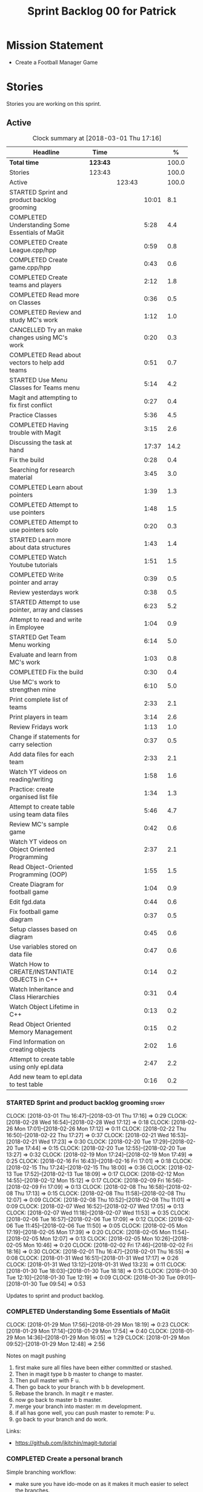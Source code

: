 #+title: Sprint Backlog 00 for Patrick
#+options: date:nil toc:nil author:nil num:nil
#+todo: STARTED | COMPLETED CANCELLED POSTPONED
#+tags: { story(s) epic(e) }

* Mission Statement

- Create a Football Manager Game

* Stories

Stories you are working on this sprint.

** Active

#+begin: clocktable :maxlevel 3 :scope subtree :indent nil :emphasize nil :scope file :narrow 75 :formula %
#+CAPTION: Clock summary at [2018-03-01 Thu 17:16]
| <75>                                                                        |          |        |       |       |
| Headline                                                                    | Time     |        |       |     % |
|-----------------------------------------------------------------------------+----------+--------+-------+-------|
| *Total time*                                                                | *123:43* |        |       | 100.0 |
|-----------------------------------------------------------------------------+----------+--------+-------+-------|
| Stories                                                                     | 123:43   |        |       | 100.0 |
| Active                                                                      |          | 123:43 |       | 100.0 |
| STARTED Sprint and product backlog grooming                                 |          |        | 10:01 |   8.1 |
| COMPLETED Understanding Some Essentials of MaGit                            |          |        |  5:28 |   4.4 |
| COMPLETED Create League.cpp/hpp                                             |          |        |  0:59 |   0.8 |
| COMPLETED Create game.cpp/hpp                                               |          |        |  0:43 |   0.6 |
| COMPLETED Create teams and players                                          |          |        |  2:12 |   1.8 |
| COMPLETED Read more on Classes                                              |          |        |  0:36 |   0.5 |
| COMPLETED Review and study MC's work                                        |          |        |  1:12 |   1.0 |
| CANCELLED Try an make changes using MC's work                               |          |        |  0:20 |   0.3 |
| COMPLETED Read about vectors to help add teams                              |          |        |  0:51 |   0.7 |
| STARTED Use Menu Classes for Teams menu                                     |          |        |  5:14 |   4.2 |
| Magit and attempting to fix first conflict                                  |          |        |  0:27 |   0.4 |
| Practice Classes                                                            |          |        |  5:36 |   4.5 |
| COMPLETED Having trouble with Magit                                         |          |        |  3:15 |   2.6 |
| Discussing the task at hand                                                 |          |        | 17:37 |  14.2 |
| Fix the build                                                               |          |        |  0:28 |   0.4 |
| Searching for research material                                             |          |        |  3:45 |   3.0 |
| COMPLETED Learn about pointers                                              |          |        |  1:39 |   1.3 |
| COMPLETED Attempt to use pointers                                           |          |        |  1:48 |   1.5 |
| COMPLETED Attempt to use pointers solo                                      |          |        |  0:20 |   0.3 |
| STARTED Learn more about data structures                                    |          |        |  1:43 |   1.4 |
| COMPLETED Watch Youtube tutorials                                           |          |        |  1:51 |   1.5 |
| COMPLETED Write pointer and array                                           |          |        |  0:39 |   0.5 |
| Review yesterdays work                                                      |          |        |  0:38 |   0.5 |
| STARTED Attempt to use pointer, array and classes                           |          |        |  6:23 |   5.2 |
| Attempt to read and write in Employee                                       |          |        |  1:04 |   0.9 |
| STARTED Get Team Menu working                                               |          |        |  6:14 |   5.0 |
| Evaluate and learn from MC's work                                           |          |        |  1:03 |   0.8 |
| COMPLETED Fix the build                                                     |          |        |  0:30 |   0.4 |
| Use MC's work to strengthen mine                                            |          |        |  6:10 |   5.0 |
| Print complete list of teams                                                |          |        |  2:33 |   2.1 |
| Print players in team                                                       |          |        |  3:14 |   2.6 |
| Review Fridays work                                                         |          |        |  1:13 |   1.0 |
| Change if statements for carry selection                                    |          |        |  0:37 |   0.5 |
| Add data files for each team                                                |          |        |  2:33 |   2.1 |
| Watch YT videos on reading/writing                                          |          |        |  1:58 |   1.6 |
| Practice: create organised list file                                        |          |        |  1:34 |   1.3 |
| Attempt to create table using team data files                               |          |        |  5:46 |   4.7 |
| Review MC's sample game                                                     |          |        |  0:42 |   0.6 |
| Watch YT videos on Object Oriented Programming                              |          |        |  2:37 |   2.1 |
| Read Object-Oriented Programming (OOP)                                      |          |        |  1:55 |   1.5 |
| Create Diagram for football game                                            |          |        |  1:04 |   0.9 |
| Edit fgd.data                                                               |          |        |  0:44 |   0.6 |
| Fix football game diagram                                                   |          |        |  0:37 |   0.5 |
| Setup classes based on diagram                                              |          |        |  0:45 |   0.6 |
| Use variables stored on data file                                           |          |        |  0:47 |   0.6 |
| Watch How to CREATE/INSTANTIATE OBJECTS in C++                              |          |        |  0:14 |   0.2 |
| Watch Inheritance and Class Hierarchies                                     |          |        |  0:31 |   0.4 |
| Watch Object Lifetime in C++                                                |          |        |  0:13 |   0.2 |
| Read Object Oriented Memory Management                                      |          |        |  0:15 |   0.2 |
| Find Information on creating objects                                        |          |        |  2:02 |   1.6 |
| Attempt to create table using only epl.data                                 |          |        |  2:47 |   2.2 |
| Add new team to epl.data to test table                                      |          |        |  0:16 |   0.2 |
#+TBLFM: $5='(org-clock-time% @3$2 $2..$4);%.1f
#+end:


*** STARTED Sprint and product backlog grooming                       :story:
    CLOCK: [2018-03-01 Thu 16:47]--[2018-03-01 Thu 17:16] =>  0:29
    CLOCK: [2018-02-28 Wed 16:54]--[2018-02-28 Wed 17:12] =>  0:18
    CLOCK: [2018-02-26 Mon 17:01]--[2018-02-26 Mon 17:12] =>  0:11
    CLOCK: [2018-02-22 Thu 16:50]--[2018-02-22 Thu 17:27] =>  0:37
    CLOCK: [2018-02-21 Wed 16:53]--[2018-02-21 Wed 17:23] =>  0:30
    CLOCK: [2018-02-20 Tue 17:29]--[2018-02-20 Tue 17:44] =>  0:15
    CLOCK: [2018-02-20 Tue 12:55]--[2018-02-20 Tue 13:27] =>  0:32
    CLOCK: [2018-02-19 Mon 17:24]--[2018-02-19 Mon 17:49] =>  0:25
    CLOCK: [2018-02-16 Fri 16:43]--[2018-02-16 Fri 17:01] =>  0:18
    CLOCK: [2018-02-15 Thu 17:24]--[2018-02-15 Thu 18:00] =>  0:36
    CLOCK: [2018-02-13 Tue 17:52]--[2018-02-13 Tue 18:09] =>  0:17
    CLOCK: [2018-02-12 Mon 14:55]--[2018-02-12 Mon 15:12] =>  0:17
    CLOCK: [2018-02-09 Fri 16:56]--[2018-02-09 Fri 17:09] =>  0:13
    CLOCK: [2018-02-08 Thu 16:58]--[2018-02-08 Thu 17:13] =>  0:15
    CLOCK: [2018-02-08 Thu 11:58]--[2018-02-08 Thu 12:07] =>  0:09
    CLOCK: [2018-02-08 Thu 10:52]--[2018-02-08 Thu 11:01] =>  0:09
    CLOCK: [2018-02-07 Wed 16:52]--[2018-02-07 Wed 17:05] =>  0:13
    CLOCK: [2018-02-07 Wed 11:18]--[2018-02-07 Wed 11:53] =>  0:35
    CLOCK: [2018-02-06 Tue 16:57]--[2018-02-06 Tue 17:09] =>  0:12
    CLOCK: [2018-02-06 Tue 11:45]--[2018-02-06 Tue 11:50] =>  0:05
    CLOCK: [2018-02-05 Mon 17:19]--[2018-02-05 Mon 17:39] =>  0:20
    CLOCK: [2018-02-05 Mon 11:54]--[2018-02-05 Mon 12:07] =>  0:13
    CLOCK: [2018-02-05 Mon 10:26]--[2018-02-05 Mon 10:46] =>  0:20
    CLOCK: [2018-02-02 Fri 17:46]--[2018-02-02 Fri 18:16] =>  0:30
    CLOCK: [2018-02-01 Thu 16:47]--[2018-02-01 Thu 16:55] =>  0:08
    CLOCK: [2018-01-31 Wed 16:51]--[2018-01-31 Wed 17:17] =>  0:26
    CLOCK: [2018-01-31 Wed 13:12]--[2018-01-31 Wed 13:23] =>  0:11
    CLOCK: [2018-01-30 Tue 18:03]--[2018-01-30 Tue 18:18] =>  0:15
    CLOCK: [2018-01-30 Tue 12:10]--[2018-01-30 Tue 12:19] =>  0:09
    CLOCK: [2018-01-30 Tue 09:01]--[2018-01-30 Tue 09:54] =>  0:53

Updates to sprint and product backlog.

*** COMPLETED Understanding Some Essentials of MaGit
    CLOSED: [2018-01-30 Tue 09:47]
    CLOCK: [2018-01-29 Mon 17:56]--[2018-01-29 Mon 18:19] =>  0:23
    CLOCK: [2018-01-29 Mon 17:14]--[2018-01-29 Mon 17:54] =>  0:40
    CLOCK: [2018-01-29 Mon 14:36]--[2018-01-29 Mon 16:05] =>  1:29
    CLOCK: [2018-01-29 Mon 09:52]--[2018-01-29 Mon 12:48] =>  2:56

Notes on magit pushing

1. first make sure all files have been either committed or stashed.
2. Then in magit type b b master to change to master.
3. Then pull master with F u.
4. Then go back to your branch with b b development.
5. Rebase the branch. In magit r e master.
6. now go back to master b b master.
7. merge your branch into master: m m development.
8. if all has gone well, you can push master to remote: P u.
9. go back to your branch and do work.

Links:

- https://github.com/jkitchin/magit-tutorial

*** COMPLETED Create a personal branch
    CLOSED: [2018-01-30 Tue 09:48]

Simple branching workflow:

- make sure you have ido-mode on as it makes it much easier to select
  the branches.
- create a new branch in magit: Type b c. The starting point should be
  master.Then give it a name (e.g. development).
- do work as usual, commit etc. When you want to push:
  1. first make sure all files have been either committed or stashed.
  2. Then in magit type b b master to change to master.
  3. Then pull master with F u.
  4. Then go back to your branch with b b development.
  5. Rebase the branch. In magit r e master.
  6. now go back to master b b master.
  7. merge your branch into master: m m development.
  8. if all has gone well, you can push master to remote: P u.
  9. go back to your branch and do work.

*** COMPLETED Create League.cpp/hpp
    CLOSED: [2018-01-30 Tue 11:25]
    CLOCK: [2018-01-30 Tue 10:26]--[2018-01-30 Tue 11:25] =>  0:59

- Created league.cpp/hpp
- Connected it to main.cpp
- Updated CMakeLists.txt
- Compile
- Test to see if working

*** COMPLETED Create game.cpp/hpp
    CLOSED: [2018-01-30 Tue 12:18]
    CLOCK: [2018-01-30 Tue 11:26]--[2018-01-30 Tue 12:09] =>  0:43

- Created game.cpp/hpp
- Connected it to main.cpp
- Updated CMakeLists.txt
- Compile
- Test to see if working

*** COMPLETED Create teams and players
    CLOSED: [2018-01-31 Wed 13:18]
    CLOCK: [2018-01-31 Wed 11:46]--[2018-01-31 Wed 12:29] =>  0:43
    CLOCK: [2018-01-31 Wed 10:30]--[2018-01-31 Wed 11:27] =>  0:57
    CLOCK: [2018-01-30 Tue 16:37]--[2018-01-30 Tue 17:09] =>  0:32

- Make appropriate cpp files
- Use diagram on Dia for correct vars
- Use for players: https://www.premierleague.com/players
- Input players and teams
- If all goes well see if you can create a table in league and place vars from teams

- Try to create a list of teams using what MC wrote for menus
- Use vector the make list

- Started from scratch
- Got a list of team
- User can select team

*** COMPLETED Read more on Classes
    CLOSED: [2018-01-30 Tue 18:00]
    CLOCK: [2018-01-30 Tue 13:36]--[2018-01-30 Tue 14:12] =>  0:36

Links:
- Classes https://www.tutorialspoint.com/cplusplus/cpp_classes_objects.htm
- Constructors https://www.geeksforgeeks.org/constructors-c/

*** COMPLETED Review and study MC's work
    CLOSED: [2018-01-30 Tue 18:07]
    CLOCK: [2018-01-30 Tue 14:12]--[2018-01-30 Tue 15:24] =>  1:12

- Read and try to understand MC's changes to:
> main.cpp
> menu.cpp/hpp
> menu_item.cpp/hpp

Notes:
- Need work on Vectors (100%)
- and referencing other files (not so much)

*** CANCELLED Try an make changes using MC's work
    CLOSED: [2018-02-02 Fri 17:57]
    CLOCK: [2018-01-30 Tue 15:28]--[2018-01-30 Tue 15:48] =>  0:20

- Discuss with NI what MC wrote

*** COMPLETED Read about vectors to help add teams
    CLOSED: [2018-01-30 Tue 18:18]
    CLOCK: [2018-01-30 Tue 17:11]--[2018-01-30 Tue 18:02] =>  1:03

Links:
- Vector as string https://stackoverflow.com/questions/4268886/initialize-a-vector-array-of-strings
- Vectors (not so good, but helps) https://syntaxdb.com/ref/cpp/vectors
- Vectors (better, more complicated) https://www.geeksforgeeks.org/vector-in-cpp-stl/
*** STARTED Use Menu Classes for Teams menu
    CLOCK: [2018-02-09 Fri 16:26]--[2018-02-09 Fri 16:56] =>  0:30
    CLOCK: [2018-02-09 Fri 15:26]--[2018-02-09 Fri 15:51] =>  0:25
    CLOCK: [2018-02-09 Fri 14:48]--[2018-02-09 Fri 15:14] =>  0:26
    CLOCK: [2018-02-09 Fri 14:20]--[2018-02-09 Fri 14:46] =>  0:26
    CLOCK: [2018-02-02 Fri 13:23]--[2018-02-02 Fri 14:40] =>  1:17
    CLOCK: [2018-02-02 Fri 11:56]--[2018-02-02 Fri 12:17] =>  0:21
    CLOCK: [2018-02-02 Fri 10:40]--[2018-02-02 Fri 11:08] =>  0:28
    CLOCK: [2018-01-31 Wed 14:34]--[2018-01-31 Wed 15:55] =>  1:21
- Create team class (in .hpp)
- Member called name
- See if it can be used from choose_team.cpp

*** Magit and attempting to fix first conflict
    CLOCK: [2018-01-31 Wed 15:57]--[2018-01-31 Wed 16:24] =>  0:27
*** Practice Classes
    CLOCK: [2018-02-06 Tue 15:16]--[2018-02-06 Tue 15:25] =>  0:09
    CLOCK: [2018-02-02 Fri 16:52]--[2018-02-02 Fri 17:46] =>  0:54
    CLOCK: [2018-02-02 Fri 16:14]--[2018-02-02 Fri 16:34] =>  0:20
    CLOCK: [2018-02-02 Fri 15:24]--[2018-02-02 Fri 16:00] =>  0:36
    CLOCK: [2018-02-02 Fri 09:39]--[2018-02-02 Fri 10:37] =>  0:58
    CLOCK: [2018-02-01 Thu 15:55]--[2018-02-01 Thu 16:42] =>  0:47
    CLOCK: [2018-02-01 Thu 12:01]--[2018-02-01 Thu 12:31] =>  0:30
    CLOCK: [2018-02-01 Thu 10:09]--[2018-02-01 Thu 10:56] =>  0:47
    CLOCK: [2018-02-01 Thu 09:01]--[2018-02-01 Thu 09:36] =>  0:35


Reading material:
- http://www.dev-hq.net/c++/10--simple-classes
- http://www.learncpp.com/cpp-tutorial/82-classes-and-class-members/
- http://www.cplusplus.com/doc/tutorial/classes/

- When finished reading, do quiz:http://www.sanfoundry.com/c-plus-plus-quiz-classes/
- Create some practice files in NI's repo
- Make test.cpp/hpp
- Use these files to practice what you just learnt

Create and Employee wage displayer
- touch filename.cpp/hpp
- touch cmakelists.txt
- touch main.cpp
- Use: http://www.learncpp.com/cpp-tutorial/82-classes-and-class-members/
- Successfully push work with no conflicts

Watch Youtube video:
- https://www.youtube.com/watch?v=J17xa1zu9UI

Complete quiz's based on classes
- https://www.geeksforgeeks.org/c-plus-plus-gq/class-and-object-gq/
- https://www.cprogramming.com/tutorial/quiz/quiz12.html
- http://gplsi.dlsi.ua.es/proyectos/examinador/test.php?id=16&lang=en

*** COMPLETED Having trouble with Magit
    CLOSED: [2018-02-01 Thu 11:56]
    CLOCK: [2018-02-01 Thu 14:45]--[2018-02-01 Thu 15:41] =>  0:56
    CLOCK: [2018-02-01 Thu 13:26]--[2018-02-01 Thu 14:45] =>  1:19
    CLOCK: [2018-02-01 Thu 10:56]--[2018-02-01 Thu 11:56] =>  1:00

- so you need to drop the commits you have merged already into master
- for that you do
- l l
- this is a process basically
- do ll (lower case L)
- find the last commit that was in master
- put the cursor over it
- and press x
- magit will then say something like master~2
- 2 being how many commits back you are going
- if you press enter it will then revert those commits in the current branch - should always be master
- you can then stash whatever is in the index
- z z "some name"
- at this point you are now in a place where master can pull again
- the rest is more or less as usual
- so write down this process - call it handling master conflicts or something
- and always make sure you are paying a lot of attention to what magit is saying

*** Discussing the task at hand
    CLOCK: [2018-03-01 Thu 16:10]--[2018-03-01 Thu 16:11] =>  0:01
    CLOCK: [2018-03-01 Thu 15:21]--[2018-03-01 Thu 15:29] =>  0:08
    CLOCK: [2018-03-01 Thu 14:05]--[2018-03-01 Thu 14:38] =>  0:33
    CLOCK: [2018-03-01 Thu 12:10]--[2018-03-01 Thu 12:16] =>  0:06
    CLOCK: [2018-03-01 Thu 10:57]--[2018-03-01 Thu 11:01] =>  0:04
    CLOCK: [2018-02-28 Wed 16:13]--[2018-02-28 Wed 16:14] =>  0:01
    CLOCK: [2018-02-28 Wed 11:35]--[2018-02-28 Wed 11:54] =>  0:19
    CLOCK: [2018-02-26 Mon 16:34]--[2018-02-26 Mon 16:35] =>  0:01
    CLOCK: [2018-02-26 Mon 14:31]--[2018-02-26 Mon 15:04] =>  0:33
    CLOCK: [2018-02-26 Mon 11:48]--[2018-02-26 Mon 12:42] =>  0:54
    CLOCK: [2018-02-22 Thu 13:33]--[2018-02-22 Thu 14:30] =>  0:57
    CLOCK: [2018-02-22 Thu 11:21]--[2018-02-22 Thu 11:29] =>  0:08
    CLOCK: [2018-02-21 Wed 15:06]--[2018-02-21 Wed 15:15] =>  0:09
    CLOCK: [2018-02-21 Wed 12:21]--[2018-02-21 Wed 12:44] =>  0:23
    CLOCK: [2018-02-21 Wed 11:35]--[2018-02-21 Wed 11:56] =>  0:21
    CLOCK: [2018-02-20 Tue 16:16]--[2018-02-20 Tue 16:40] =>  0:24
    CLOCK: [2018-02-20 Tue 12:47]--[2018-02-20 Tue 12:55] =>  0:08
    CLOCK: [2018-02-20 Tue 12:19]--[2018-02-20 Tue 12:34] =>  0:15
    CLOCK: [2018-02-19 Mon 16:32]--[2018-02-19 Mon 16:41] =>  0:09
    CLOCK: [2018-02-19 Mon 16:10]--[2018-02-19 Mon 16:16] =>  0:06
    CLOCK: [2018-02-19 Mon 15:43]--[2018-02-19 Mon 15:46] =>  0:03
    CLOCK: [2018-02-19 Mon 12:23]--[2018-02-19 Mon 12:37] =>  0:14
    CLOCK: [2018-02-19 Mon 12:11]--[2018-02-19 Mon 12:17] =>  0:06
    CLOCK: [2018-02-19 Mon 11:40]--[2018-02-19 Mon 12:01] =>  0:21
    CLOCK: [2018-02-16 Fri 15:10]--[2018-02-16 Fri 15:35] =>  0:25
    CLOCK: [2018-02-16 Fri 14:18]--[2018-02-16 Fri 14:37] =>  0:19
    CLOCK: [2018-02-16 Fri 12:01]--[2018-02-16 Fri 12:15] =>  0:14
    CLOCK: [2018-02-15 Thu 16:27]--[2018-02-15 Thu 16:36] =>  0:09
    CLOCK: [2018-02-15 Thu 15:50]--[2018-02-15 Thu 16:05] =>  0:15
    CLOCK: [2018-02-15 Thu 15:33]--[2018-02-15 Thu 15:34] =>  0:01
    CLOCK: [2018-02-15 Thu 14:46]--[2018-02-15 Thu 15:11] =>  0:25
    CLOCK: [2018-02-15 Thu 12:36]--[2018-02-15 Thu 12:38] =>  0:02
    CLOCK: [2018-02-15 Thu 10:26]--[2018-02-15 Thu 10:33] =>  0:07
    CLOCK: [2018-02-14 Wed 13:09]--[2018-02-14 Wed 13:31] =>  0:22
    CLOCK: [2018-02-14 Wed 11:50]--[2018-02-14 Wed 12:03] =>  0:13
    CLOCK: [2018-02-13 Tue 15:09]--[2018-02-13 Tue 15:31] =>  0:22
    CLOCK: [2018-02-13 Tue 12:34]--[2018-02-13 Tue 13:03] =>  0:29
    CLOCK: [2018-02-13 Tue 11:17]--[2018-02-13 Tue 12:09] =>  0:52
    CLOCK: [2018-02-12 Mon 14:52]--[2018-02-12 Mon 14:55] =>  0:03
    CLOCK: [2018-02-12 Mon 14:11]--[2018-02-12 Mon 14:25] =>  0:14
    CLOCK: [2018-02-12 Mon 11:51]--[2018-02-12 Mon 12:22] =>  0:31
    CLOCK: [2018-02-12 Mon 11:08]--[2018-02-12 Mon 11:11] =>  0:03
    CLOCK: [2018-02-09 Fri 15:51]--[2018-02-09 Fri 16:26] =>  0:35
    CLOCK: [2018-02-09 Fri 15:14]--[2018-02-09 Fri 15:26] =>  0:12
    CLOCK: [2018-02-09 Fri 14:46]--[2018-02-09 Fri 14:48] =>  0:02
    CLOCK: [2018-02-09 Fri 12:35]--[2018-02-09 Fri 12:57] =>  0:22
    CLOCK: [2018-02-09 Fri 11:50]--[2018-02-09 Fri 12:06] =>  0:16
    CLOCK: [2018-02-08 Thu 16:34]--[2018-02-08 Thu 16:58] =>  0:24
    CLOCK: [2018-02-08 Thu 15:19]--[2018-02-08 Thu 15:41] =>  0:22
    CLOCK: [2018-02-08 Thu 11:30]--[2018-02-08 Thu 11:42] =>  0:12
    CLOCK: [2018-02-08 Thu 11:01]--[2018-02-08 Thu 11:11] =>  0:10
    CLOCK: [2018-02-08 Thu 10:18]--[2018-02-08 Thu 10:26] =>  0:08
    CLOCK: [2018-02-07 Wed 16:03]--[2018-02-07 Wed 16:34] =>  0:31
    CLOCK: [2018-02-07 Wed 15:39]--[2018-02-07 Wed 15:41] =>  0:02
    CLOCK: [2018-02-07 Wed 14:44]--[2018-02-07 Wed 14:50] =>  0:06
    CLOCK: [2018-02-07 Wed 14:05]--[2018-02-07 Wed 14:29] =>  0:24
    CLOCK: [2018-02-07 Wed 10:53]--[2018-02-07 Wed 11:10] =>  0:17
    CLOCK: [2018-02-05 Mon 16:57]--[2018-02-05 Mon 17:19] =>  0:22
    CLOCK: [2018-02-05 Mon 15:17]--[2018-02-05 Mon 15:37] =>  0:20
    CLOCK: [2018-02-02 Fri 16:34]--[2018-02-02 Fri 16:40] =>  0:06
    CLOCK: [2018-02-02 Fri 16:01]--[2018-02-02 Fri 16:03] =>  0:02
    CLOCK: [2018-02-02 Fri 14:51]--[2018-02-02 Fri 15:13] =>  0:22
    CLOCK: [2018-02-02 Fri 11:08]--[2018-02-02 Fri 11:39] =>  0:31
    CLOCK: [2018-02-02 Fri 09:30]--[2018-02-02 Fri 09:37] =>  0:07
    CLOCK: [2018-02-02 Fri 09:01]--[2018-02-02 Fri 09:15] =>  0:14

*** Fix the build
    CLOCK: [2018-02-15 Thu 11:08]--[2018-02-15 Thu 11:22] =>  0:14
    CLOCK: [2018-02-02 Fri 09:15]--[2018-02-02 Fri 09:29] =>  0:14

- remove line: //choose_teams();

*** Searching for research material
    CLOCK: [2018-02-28 Wed 11:54]--[2018-02-28 Wed 12:45] =>  0:51
    CLOCK: [2018-02-28 Wed 09:46]--[2018-02-28 Wed 11:07] =>  1:21
    CLOCK: [2018-02-20 Tue 09:10]--[2018-02-20 Tue 09:28] =>  0:18
    CLOCK: [2018-02-09 Fri 09:02]--[2018-02-09 Fri 09:36] =>  0:34
    CLOCK: [2018-02-06 Tue 11:23]--[2018-02-06 Tue 11:45] =>  0:22
    CLOCK: [2018-02-05 Mon 09:50]--[2018-02-05 Mon 10:09] =>  0:19

*** COMPLETED Learn about pointers
    CLOSED: [2018-02-05 Mon 17:41]
    CLOCK: [2018-02-05 Mon 13:20]--[2018-02-05 Mon 13:48] =>  0:28
    CLOCK: [2018-02-05 Mon 11:21]--[2018-02-05 Mon 11:54] =>  0:33
    CLOCK: [2018-02-05 Mon 10:46]--[2018-02-05 Mon 11:13] =>  0:27
    CLOCK: [2018-02-05 Mon 09:12]--[2018-02-05 Mon 09:23] =>  0:11


Pointer Notes:

- "So how do we modify the value of a local variable of a function inside another function. Pointer is the solution to such problems."

Watch Youtube videos about pointers:
- Introduction to Pointers  https://www.youtube.com/watch?v=W0aE-w61Cb8
- Pointers and Dynamic Memory https://www.youtube.com/watch?v=CSVRA4_xOkw

Text tutorials for pointers:
- https://gist.github.com/ericandrewlewis/720c374c29bbafadedc9
- http://www.learncpp.com/cpp-tutorial/67-introduction-to-pointers/

Use for examples:
- http://www.hellgeeks.com/pointers-in-c/

Quiz:
- http://digital.cs.usu.edu/~bugs/quizzes/pointers.html
- https://www.cprogramming.com/tutorial/quiz/quiz6.html
- https://www.geeksforgeeks.org/c-language-2-gq/pointers-gq/

*** COMPLETED Attempt to use pointers
    CLOSED: [2018-02-05 Mon 17:41]
    CLOCK: [2018-02-05 Mon 16:50]--[2018-02-05 Mon 16:57] =>  0:07
    CLOCK: [2018-02-05 Mon 15:51]--[2018-02-05 Mon 16:35] =>  0:44
    CLOCK: [2018-02-05 Mon 14:59]--[2018-02-05 Mon 15:17] =>  0:18
    CLOCK: [2018-02-05 Mon 13:52]--[2018-02-05 Mon 14:31] =>  0:39

- Has employees (2 for now)
- Different postions in company with different pay rates
- Input how many hours person worked
- Use pointers to point to the different wages
- After pointing to hr/rate, sum with hours worked
- Output name and paycheck
- Attempt to include more employees in goes well
- Try (hard) to use vectors to list employees

*** COMPLETED Attempt to use pointers solo
    CLOSED: [2018-02-06 Tue 11:48]
    CLOCK: [2018-02-06 Tue 10:43]--[2018-02-06 Tue 11:03] =>  0:20

- Test yourself
- Create something similar to yesterday
- use little to no help from the internet

*** STARTED Learn more about data structures
    CLOCK: [2018-02-06 Tue 14:32]--[2018-02-06 Tue 15:01] =>  0:29
    CLOCK: [2018-02-06 Tue 13:31]--[2018-02-06 Tue 14:19] =>  0:48
    CLOCK: [2018-02-06 Tue 11:53]--[2018-02-06 Tue 12:19] =>  0:26

Youtube videos:
- Crash Course Computer Science: https://www.youtube.com/watch?v=DuDz6B4cqVc
- Data Structures, Heaps: https://www.youtube.com/watch?v=t0Cq6tVNRBA
- Data Structures, Tries: https://www.youtube.com/watch?v=zIjfhVPRZCg

Text sites:
- http://www.cplusplus.com/doc/tutorial/structures/
- List of all Data Structures & more: https://www.geeksforgeeks.org/data-structures/

Quiz:
- http://careerride.com/test.aspx?type=Data-structure
- Multiple quizzes: https://www.geeksforgeeks.org/data-structure-gq/

*** COMPLETED Watch Youtube tutorials
    CLOCK: [2018-02-09 Fri 09:36]--[2018-02-09 Fri 09:53] =>  0:17
    CLOCK: [2018-02-08 Thu 14:22]--[2018-02-08 Thu 14:40] =>  0:18
    CLOCK: [2018-02-06 Tue 16:34]--[2018-02-06 Tue 16:54] =>  0:20
    CLOCK: [2018-02-06 Tue 15:32]--[2018-02-06 Tue 16:28] =>  0:56

Links:
- Create/Instantiate Objects:  https://www.youtube.com/watch?v=Ks97R1knQDY
- Stack vs Heap: https://www.youtube.com/watch?v=wJ1L2nSIV1s&t=967s
- The NEW Keyword: https://www.youtube.com/watch?v=NUZdUSqsCs4

- Classes: https://www.youtube.com/watch?v=2BP8NhxjrO0
- Class vs Structs: https://www.youtube.com/watch?v=fLgTtaqqJp0

- Constructors in classes: https://www.youtube.com/watch?v=CT2k4KbAQpo

- Read, Write Methods: https://www.youtube.com/watch?v=P7XGOBoVzW4&app=desktop

*** COMPLETED Write pointer and array
    CLOSED: [2018-02-07 Wed 11:36]
    CLOCK: [2018-02-07 Wed 10:12]--[2018-02-07 Wed 10:51] =>  0:39
- Link: http://www.worldbestlearningcenter.com/index_files/cpp-pointers-exercises.htm
*** Review yesterdays work
    CLOCK: [2018-02-07 Wed 09:05]--[2018-02-07 Wed 09:43] =>  0:38

*** STARTED Attempt to use pointer, array and classes
    CLOCK: [2018-02-08 Thu 16:28]--[2018-02-08 Thu 16:34] =>  0:06
    CLOCK: [2018-02-08 Thu 15:41]--[2018-02-08 Thu 16:07] =>  0:26
    CLOCK: [2018-02-08 Thu 14:40]--[2018-02-08 Thu 15:19] =>  0:39
    CLOCK: [2018-02-08 Thu 13:22]--[2018-02-08 Thu 14:20] =>  0:58
    CLOCK: [2018-02-08 Thu 11:42]--[2018-02-08 Thu 11:58] =>  0:16
    CLOCK: [2018-02-08 Thu 11:18]--[2018-02-08 Thu 11:30] =>  0:12
    CLOCK: [2018-02-08 Thu 10:26]--[2018-02-08 Thu 10:52] =>  0:26
    CLOCK: [2018-02-08 Thu 09:48]--[2018-02-08 Thu 10:18] =>  0:30
    CLOCK: [2018-02-08 Thu 09:04]--[2018-02-08 Thu 09:38] =>  0:34
    CLOCK: [2018-02-07 Wed 16:34]--[2018-02-07 Wed 16:52] =>  0:18
    CLOCK: [2018-02-07 Wed 15:41]--[2018-02-07 Wed 16:03] =>  0:22
    CLOCK: [2018-02-07 Wed 14:50]--[2018-02-07 Wed 15:27] =>  0:37
    CLOCK: [2018-02-07 Wed 14:29]--[2018-02-07 Wed 14:44] =>  0:15
    CLOCK: [2018-02-07 Wed 13:32]--[2018-02-07 Wed 14:05] =>  0:33
    CLOCK: [2018-02-07 Wed 11:53]--[2018-02-07 Wed 12:04] =>  0:11

- Task is similar to "Attempt to use pointers"

- Create class with vars:
- string, Role
- string, Name
- int, Hours
- double, Rate
- double, Weeks Wage
- int array, overtime

- overtime can be an array of 5, one for each day
- Define an employee
- User input all vars of class

- output:
- Name: xx Role: xx
- Hours: xx Overtime: xx
- Weeks Wage: xx

- The Rate will depend on Role

*** Attempt to read and write in Employee
    CLOCK: [2018-02-09 Fri 12:06]--[2018-02-09 Fri 12:34] =>  0:28
    CLOCK: [2018-02-09 Fri 10:25]--[2018-02-09 Fri 11:01] =>  0:36

- Write what was originally in the print
- Read what was written to file
- create option to read

*** STARTED Get Team Menu working
    CLOCK: [2018-02-13 Tue 12:09]--[2018-02-13 Tue 12:30] =>  0:21
    CLOCK: [2018-02-13 Tue 10:10]--[2018-02-13 Tue 10:59] =>  0:49
    CLOCK: [2018-02-13 Tue 10:05]--[2018-02-13 Tue 10:14] =>  0:09
    CLOCK: [2018-02-13 Tue 09:02]--[2018-02-13 Tue 09:43] =>  0:41
    CLOCK: [2018-02-12 Mon 14:25]--[2018-02-12 Mon 14:52] =>  0:27
    CLOCK: [2018-02-12 Mon 12:22]--[2018-02-12 Mon 13:36] =>  1:14
    CLOCK: [2018-02-12 Mon 11:11]--[2018-02-12 Mon 11:51] =>  0:40
    CLOCK: [2018-02-12 Mon 10:39]--[2018-02-12 Mon 11:08] =>  0:29
    CLOCK: [2018-02-12 Mon 10:12]--[2018-02-12 Mon 10:39] =>  0:27
    CLOCK: [2018-02-12 Mon 09:46]--[2018-02-12 Mon 09:59] =>  0:13
    CLOCK: [2018-02-12 Mon 09:01]--[2018-02-12 Mon 09:45] =>  0:44

- Move Vector for teams from .cpp to class in .hpp
- Attempt to give teams a rating out of 5
  - rating should be placed in class
- Get more teams in database
- Add choose_teams(); to main

*** Evaluate and learn from MC's work
    CLOCK: [2018-02-14 Wed 10:12]--[2018-02-14 Wed 10:27] =>  0:15
    CLOCK: [2018-02-13 Tue 14:41]--[2018-02-13 Tue 15:09] =>  0:28
    CLOCK: [2018-02-13 Tue 14:13]--[2018-02-13 Tue 14:33] =>  0:20

*** COMPLETED Fix the build
    CLOSED: [2018-02-14 Wed 10:10]
    CLOCK: [2018-02-14 Wed 13:31]--[2018-02-14 Wed 13:52] =>  0:21
    CLOCK: [2018-02-14 Wed 10:01]--[2018-02-14 Wed 10:10] =>  0:09

*** Use MC's work to strengthen mine
    CLOCK: [2018-02-15 Thu 11:22]--[2018-02-15 Thu 11:55] =>  0:33
    CLOCK: [2018-02-15 Thu 10:34]--[2018-02-15 Thu 11:08] =>  0:34
    CLOCK: [2018-02-15 Thu 09:04]--[2018-02-15 Thu 10:26] =>  1:22
    CLOCK: [2018-02-14 Wed 12:03]--[2018-02-14 Wed 12:27] =>  0:24
    CLOCK: [2018-02-14 Wed 11:12]--[2018-02-14 Wed 11:50] =>  0:38
    CLOCK: [2018-02-14 Wed 10:40]--[2018-02-14 Wed 11:00] =>  0:20
    CLOCK: [2018-02-14 Wed 10:27]--[2018-02-14 Wed 10:31] =>  0:04
    CLOCK: [2018-02-13 Tue 17:26]--[2018-02-13 Tue 17:52] =>  0:26
    CLOCK: [2018-02-13 Tue 16:51]--[2018-02-13 Tue 17:26] =>  0:35
    CLOCK: [2018-02-13 Tue 16:13]--[2018-02-13 Tue 16:45] =>  0:32
    CLOCK: [2018-02-13 Tue 15:31]--[2018-02-13 Tue 16:13] =>  0:42

- Compare mine and MC
- break down MC's work
- not anything that looks unfamiliar
- repeat until comfortable
- when comfortable
  - take pieces of MC's work
  - combine it with mine

- Create new cpp/hpp file for teams
- Use MC's work to create new team menus from scratch
- Create Data model
- Add read and write
---------------------
- Breakdown

- In team.hpp
- Create team class
  - Public:
  - team (name, rating)
  - name()
  - read and write
  - Private:
  - name_

- Create data file
- Write team name / rating in data file

- In team.cpp
- Connect to team.hpp
- Read team name / rating
- Set variables in class to whats read in data file
- Output team name / rating

- When working
- Add Players to data file
- Add players to class
- read players from data file
- use for loop to cycle through players in file
- Output players
*** Print complete list of teams
    CLOCK: [2018-02-15 Thu 16:36]--[2018-02-15 Thu 17:24] =>  0:48
    CLOCK: [2018-02-15 Thu 16:05]--[2018-02-15 Thu 16:27] =>  0:22
    CLOCK: [2018-02-15 Thu 15:34]--[2018-02-15 Thu 15:50] =>  0:16
    CLOCK: [2018-02-15 Thu 15:11]--[2018-02-15 Thu 15:33] =>  0:22
    CLOCK: [2018-02-15 Thu 12:38]--[2018-02-15 Thu 13:10] =>  0:32
    CLOCK: [2018-02-15 Thu 12:23]--[2018-02-15 Thu 12:36] =>  0:13

- Write a list of teams in fgd.data
- Use for loop to number each team and print one at a time
- Attempt to allow play to select team from data file
*** Print players in team
    CLOCK: [2018-02-16 Fri 15:35]--[2018-02-16 Fri 16:43] =>  1:08
    CLOCK: [2018-02-16 Fri 14:37]--[2018-02-16 Fri 15:10] =>  0:33
    CLOCK: [2018-02-16 Fri 13:58]--[2018-02-16 Fri 14:18] =>  0:20
    CLOCK: [2018-02-16 Fri 13:02]--[2018-02-16 Fri 13:41] =>  0:39
    CLOCK: [2018-02-16 Fri 11:47]--[2018-02-16 Fri 12:01] =>  0:14
    CLOCK: [2018-02-16 Fri 11:00]--[2018-02-16 Fri 11:20] =>  0:20

- Once user chooses team
- Output players in team

- Players read from specific team data files
- Use pointer
  - Point to selected team
  - Depending on team
    - Choose which file to open
- Read Players
*** Review Fridays work
    CLOCK: [2018-02-26 Mon 09:03]--[2018-02-26 Mon 09:32] =>  0:29
    CLOCK: [2018-02-19 Mon 09:55]--[2018-02-19 Mon 10:39] =>  0:44

*** Change if statements for carry selection
    CLOCK: [2018-02-19 Mon 11:33]--[2018-02-19 Mon 11:40] =>  0:07
    CLOCK: [2018-02-19 Mon 10:39]--[2018-02-19 Mon 11:09] =>  0:30

*** Add data files for each team
    CLOCK: [2018-02-19 Mon 16:16]--[2018-02-19 Mon 16:32] =>  0:16
    CLOCK: [2018-02-19 Mon 15:46]--[2018-02-19 Mon 16:10] =>  0:24
    CLOCK: [2018-02-19 Mon 14:30]--[2018-02-19 Mon 15:43] =>  1:13
    CLOCK: [2018-02-19 Mon 12:37]--[2018-02-19 Mon 13:17] =>  0:40

- Use the manu.data as a template
- Create .data file for each of the teams
- Write the player into the files
- Read from specific data file depending of selected team
*** Watch YT videos on reading/writing
    CLOCK: [2018-02-20 Tue 10:39]--[2018-02-20 Tue 11:07] =>  0:28
    CLOCK: [2018-02-20 Tue 09:28]--[2018-02-20 Tue 10:15] =>  0:47
    CLOCK: [2018-02-19 Mon 16:41]--[2018-02-19 Mon 17:24] =>  0:43

- Reading Custom File Structures: https://www.youtube.com/watch?v=EjJY7yA5SWw
- Writing Custom File Structures: https://www.youtube.com/watch?v=iGWhPwh3n-o
- Reading and Writing to Files: https://www.youtube.com/watch?v=Iho2EdJgusQ
- Working with files: https://www.youtube.com/watch?v=HcONWqVyvlg
- Reading Rows and Columns from datafile Matrix: https://www.youtube.com/watch?v=4nz6rPzVm70&feature=youtu.be
- File Reading, Data Parsing, Classes, etc: https://www.youtube.com/watch?v=NIoEVxe-rpk
*** Practice: create organised list file
    CLOCK: [2018-02-20 Tue 14:35]--[2018-02-20 Tue 14:52] =>  0:17
    CLOCK: [2018-02-20 Tue 12:34]--[2018-02-20 Tue 12:47] =>  0:13
    CLOCK: [2018-02-20 Tue 11:50]--[2018-02-20 Tue 12:19] =>  0:29
    CLOCK: [2018-02-20 Tue 11:24]--[2018-02-20 Tue 11:47] =>  0:23
    CLOCK: [2018-02-20 Tue 11:07]--[2018-02-20 Tue 11:19] =>  0:12

- Write list of items in empty file
- Read file
- Assign a int to each line in file
- Rewrite file in order of the items int's
- Read file
- If i can manage that
  - read items in form of a table
*** Attempt to create table using team data files
    CLOCK: [2018-02-21 Wed 12:44]--[2018-02-21 Wed 13:29] =>  0:45
    CLOCK: [2018-02-21 Wed 11:56]--[2018-02-21 Wed 12:20] =>  0:24
    CLOCK: [2018-02-21 Wed 11:09]--[2018-02-21 Wed 11:35] =>  0:26
    CLOCK: [2018-02-21 Wed 10:18]--[2018-02-21 Wed 11:02] =>  0:44
    CLOCK: [2018-02-21 Wed 09:36]--[2018-02-21 Wed 10:17] =>  0:41
    CLOCK: [2018-02-21 Wed 09:03]--[2018-02-21 Wed 09:36] =>  0:33
    CLOCK: [2018-02-20 Tue 16:40]--[2018-02-20 Tue 17:29] =>  0:49
    CLOCK: [2018-02-20 Tue 14:52]--[2018-02-20 Tue 16:16] =>  1:24

*** Review MC's sample game
    CLOCK: [2018-02-21 Wed 14:50]--[2018-02-21 Wed 15:04] =>  0:14
    CLOCK: [2018-02-21 Wed 14:21]--[2018-02-21 Wed 14:49] =>  0:28

*** Watch YT videos on Object Oriented Programming
    CLOCK: [2018-02-22 Thu 09:01]--[2018-02-22 Thu 10:02] =>  1:01
    CLOCK: [2018-02-21 Wed 15:16]--[2018-02-21 Wed 16:52] =>  1:36

- Object-Oriented Programming:https://www.youtube.com/watch?v=lbXsrHGhBAU
- What is Object-Oriented Programming (OOP)?: https://www.youtube.com/watch?v=YcbcfkLzgvs
- Classes and Object-Oriented Programming (1/2): https://www.youtube.com/watch?v=vz1O9nRyZaY
- Classes and Object-Oriented Programming (2/2): https://www.youtube.com/watch?v=b9wialxvcVA
- MicroNugget: What is OOP?: https://www.youtube.com/watch?v=5VkrdKzKGlA
- Pong & Object Oriented Programming: https://www.youtube.com/watch?v=KyTUN6_Z9TM
- How to practice the OOP way of thinking: https://www.youtube.com/watch?v=R1jabnZ6f30
*** Read Object-Oriented Programming (OOP)
    CLOCK: [2018-02-22 Thu 11:29]--[2018-02-22 Thu 12:16] =>  0:47
    CLOCK: [2018-02-22 Thu 11:04]--[2018-02-22 Thu 11:21] =>  0:17
    CLOCK: [2018-02-22 Thu 10:33]--[2018-02-22 Thu 10:57] =>  0:24
    CLOCK: [2018-02-22 Thu 10:02]--[2018-02-22 Thu 10:29] =>  0:27

- http://www.cplusplus.com/reference/string/string/find/
- http://www.cplusplus.com/articles/NhA0RXSz/
- https://www.ntu.edu.sg/home/ehchua/programming/cpp/cp3_OOP.html

*** Create Diagram for football game
    CLOCK: [2018-02-22 Thu 15:20]--[2018-02-22 Thu 15:38] =>  0:18
    CLOCK: [2018-02-22 Thu 14:49]--[2018-02-22 Thu 15:20] =>  0:31
    CLOCK: [2018-02-22 Thu 14:30]--[2018-02-22 Thu 14:45] =>  0:15

*** Edit fgd.data
    CLOCK: [2018-02-22 Thu 16:01]--[2018-02-22 Thu 16:45] =>  0:44

*** Fix football game diagram
    CLOCK: [2018-02-26 Mon 10:12]--[2018-02-26 Mon 10:49] =>  0:37

- Change arrows to aggregation arrows

*** Setup classes based on diagram
    CLOCK: [2018-02-26 Mon 11:02]--[2018-02-26 Mon 11:47] =>  0:45

- Add variable to corresponding classes
*** Use variables stored on data file
    CLOCK: [2018-02-26 Mon 16:22]--[2018-02-26 Mon 16:34] =>  0:12
    CLOCK: [2018-02-26 Mon 15:40]--[2018-02-26 Mon 16:15] =>  0:35

*** Watch How to CREATE/INSTANTIATE OBJECTS in C++
    CLOCK: [2018-02-26 Mon 16:47]--[2018-02-26 Mon 17:01] =>  0:14

*** Watch Inheritance and Class Hierarchies
    CLOCK: [2018-02-28 Wed 09:15]--[2018-02-28 Wed 09:46] =>  0:31

*** Watch Object Lifetime in C++
    CLOCK: [2018-02-28 Wed 11:07]--[2018-02-28 Wed 11:20] =>  0:13

*** Read Object Oriented Memory Management
    CLOCK: [2018-02-28 Wed 11:20]--[2018-02-28 Wed 11:35] =>  0:15

*** Find Information on creating objects
    CLOCK: [2018-02-28 Wed 16:16]--[2018-02-28 Wed 16:51] =>  0:35
    CLOCK: [2018-02-28 Wed 15:34]--[2018-02-28 Wed 16:02] =>  0:28
    CLOCK: [2018-02-28 Wed 14:49]--[2018-02-28 Wed 15:14] =>  0:25
    CLOCK: [2018-02-28 Wed 13:53]--[2018-02-28 Wed 14:27] =>  0:34

*** Attempt to create table using only epl.data
    CLOCK: [2018-03-01 Thu 15:29]--[2018-03-01 Thu 16:10] =>  0:41
    CLOCK: [2018-03-01 Thu 14:53]--[2018-03-01 Thu 15:16] =>  0:23
    CLOCK: [2018-03-01 Thu 12:20]--[2018-03-01 Thu 13:06] =>  0:46
    CLOCK: [2018-03-01 Thu 11:32]--[2018-03-01 Thu 12:10] =>  0:38
    CLOCK: [2018-03-01 Thu 11:11]--[2018-03-01 Thu 11:30] =>  0:19

*** Add new team to epl.data to test table
    CLOCK: [2018-03-01 Thu 16:26]--[2018-03-01 Thu 16:42] =>  0:16

** Deprecated
